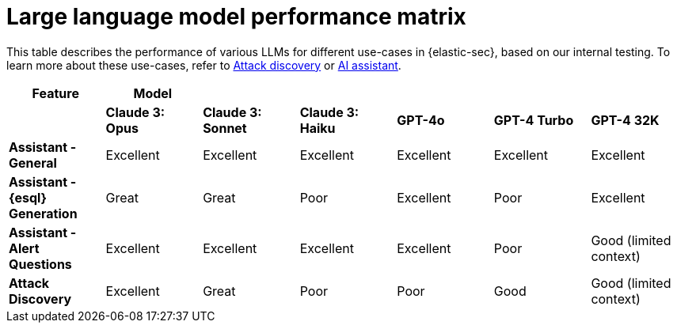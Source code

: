 [[llm-performance-matrix]]
= Large language model performance matrix

This table describes the performance of various LLMs for different use-cases in {elastic-sec}, based on our internal testing. To learn more about these use-cases, refer to <<attack-discovery, Attack discovery>> or <<security-assistant, AI assistant>>.

[cols="1,1,1,1,1,1,1", options="header"]
|===
| *Feature*                     | *Model*               |                    |                   |         |              |             
|                               | *Claude 3: Opus*      | *Claude 3: Sonnet* | *Claude 3: Haiku* | *GPT-4o* | *GPT-4 Turbo*| *GPT-4 32K* 

| *Assistant - General*         | Excellent             | Excellent          | Excellent         | Excellent | Excellent     | Excellent
| *Assistant - {esql} Generation*| Great                 | Great              | Poor              | Excellent | Poor          | Excellent
| *Assistant - Alert Questions* | Excellent             | Excellent          | Excellent         | Excellent | Poor          | Good (limited context)
| *Attack Discovery*            | Excellent             | Great              | Poor              | Poor      | Good          | Good (limited context)
|===
